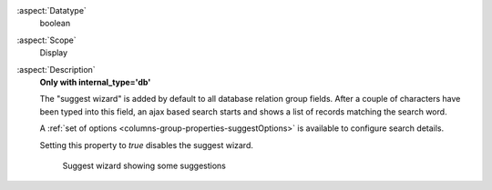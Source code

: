 :aspect:`Datatype`
    boolean

:aspect:`Scope`
    Display

:aspect:`Description`
    **Only with internal\_type='db'**

    The "suggest wizard" is added by default to all database relation group fields. After a couple of characters have
    been typed into this field, an ajax based search starts and shows a list of records matching the search word.

    A :ref:`set of options <columns-group-properties-suggestOptions>` is available to configure search details.

    Setting this property to `true` disables the suggest wizard.

    .. figure:: ../../Images/TypeGroupSuggest8.png
        :alt: Suggest wizard showing some suggestions
        :class: with-shadow

        Suggest wizard showing some suggestions
